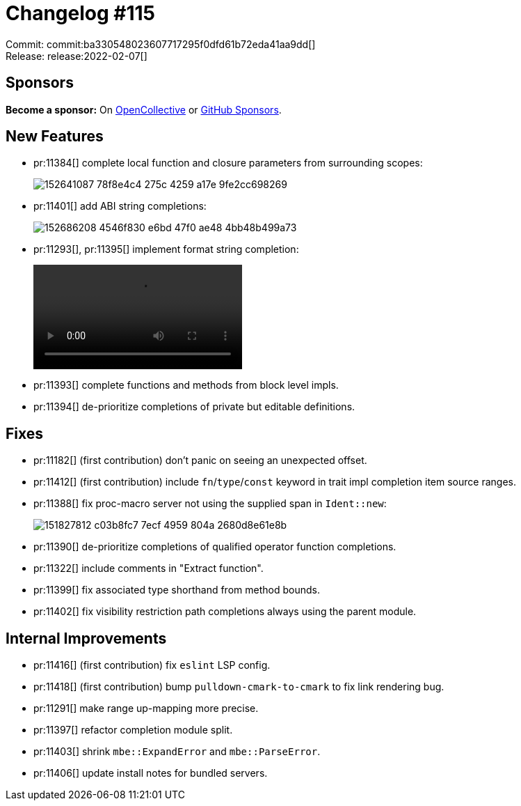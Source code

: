 = Changelog #115
:sectanchors:
:page-layout: post

Commit: commit:ba330548023607717295f0dfd61b72eda41aa9dd[] +
Release: release:2022-02-07[]

== Sponsors

**Become a sponsor:** On https://opencollective.com/rust-analyzer/[OpenCollective] or
https://github.com/sponsors/rust-analyzer[GitHub Sponsors].

== New Features

* pr:11384[] complete local function and closure parameters from surrounding scopes:
+
image::https://user-images.githubusercontent.com/3757771/152641087-78f8e4c4-275c-4259-a17e-9fe2cc698269.gif[]
* pr:11401[] add ABI string completions:
+
image::https://user-images.githubusercontent.com/3757771/152686208-4546f830-e6bd-47f0-ae48-4bb48b499a73.png[]
* pr:11293[], pr:11395[] implement format string completion:
+
video::https://user-images.githubusercontent.com/308347/152745371-f6b9a801-ddf1-41ae-afc1-c148f7bfddef.mp4[options=loop]
* pr:11393[] complete functions and methods from block level impls.
* pr:11394[] de-prioritize completions of private but editable definitions.

== Fixes

* pr:11182[] (first contribution) don't panic on seeing an unexpected offset.
* pr:11412[] (first contribution) include `fn`/`type`/`const` keyword in trait impl completion item source ranges.
* pr:11388[] fix proc-macro server not using the supplied span in `Ident::new`:
+
image::https://user-images.githubusercontent.com/3757771/151827812-c03b8fc7-7ecf-4959-804a-2680d8e61e8b.png[]
* pr:11390[] de-prioritize completions of qualified operator function completions.
* pr:11322[] include comments in "Extract function".
* pr:11399[] fix associated type shorthand from method bounds.
* pr:11402[] fix visibility restriction path completions always using the parent module.

== Internal Improvements

* pr:11416[] (first contribution) fix `eslint` LSP config.
* pr:11418[] (first contribution) bump `pulldown-cmark-to-cmark` to fix link rendering bug.
* pr:11291[] make range up-mapping more precise.
* pr:11397[] refactor completion module split.
* pr:11403[] shrink `mbe::ExpandError` and `mbe::ParseError`.
* pr:11406[] update install notes for bundled servers.
